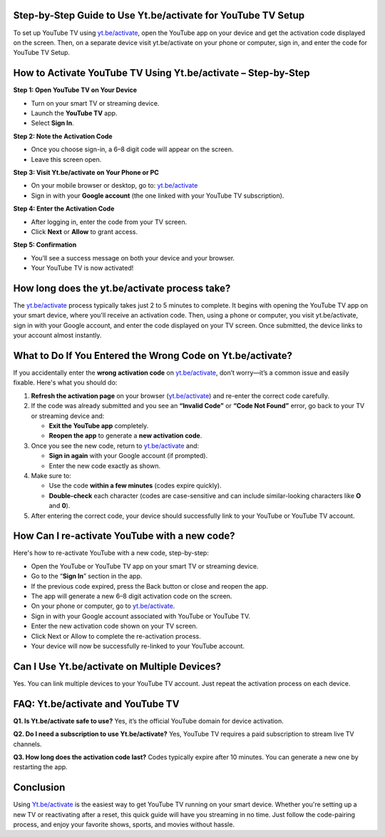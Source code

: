 Step-by-Step Guide to Use Yt.be/activate for YouTube TV Setup
===============================



To set up YouTube TV using `yt.be/activate <https://yt.be/activate>`_, open the YouTube app on your device and get the activation code displayed on the screen. Then, on a separate device visit yt.be/activate on your phone or computer, sign in, and enter the code for YouTube TV Setup.


.. image:: get-start-button.png
   :alt: Yt.be/activate
   :target:  
   :align: center



How to Activate YouTube TV Using Yt.be/activate – Step-by-Step
===============================================================

**Step 1: Open YouTube TV on Your Device**

- Turn on your smart TV or streaming device.
- Launch the **YouTube TV** app.
- Select **Sign In**.

**Step 2: Note the Activation Code**

- Once you choose sign-in, a 6–8 digit code will appear on the screen.
- Leave this screen open.

**Step 3: Visit Yt.be/activate on Your Phone or PC**

- On your mobile browser or desktop, go to: `yt.be/activate <https://yt.be/activate>`_
- Sign in with your **Google account** (the one linked with your YouTube TV subscription).

**Step 4: Enter the Activation Code**

- After logging in, enter the code from your TV screen.
- Click **Next** or **Allow** to grant access.

**Step 5: Confirmation**

- You’ll see a success message on both your device and your browser.
- Your YouTube TV is now activated!



How long does the yt.be/activate process take?
=======================

The `yt.be/activate <https://yt.be/activate>`_ process typically takes just 2 to 5 minutes to complete. It begins with opening the YouTube TV app on your smart device, where you'll receive an activation code. Then, using a phone or computer, you visit yt.be/activate, sign in with your Google account, and enter the code displayed on your TV screen. Once submitted, the device links to your account almost instantly. 


What to Do If You Entered the Wrong Code on Yt.be/activate?
==========================================================

If you accidentally enter the **wrong activation code** on `yt.be/activate <https://yt.be/activate>`_, don’t worry—it’s a common issue and easily fixable. Here's what you should do:

1. **Refresh the activation page** on your browser (`yt.be/activate <https://yt.be/activate>`_) and re-enter the correct code carefully.

2. If the code was already submitted and you see an **“Invalid Code”** or **“Code Not Found”** error, go back to your TV or streaming device and:

   - **Exit the YouTube app** completely.
   - **Reopen the app** to generate a **new activation code**.

3. Once you see the new code, return to `yt.be/activate <https://yt.be/activate>`_ and:

   - **Sign in again** with your Google account (if prompted).
   - Enter the new code exactly as shown.

4. Make sure to:

   - Use the code **within a few minutes** (codes expire quickly).
   - **Double-check** each character (codes are case-sensitive and can include similar-looking characters like **O** and **0**).

5. After entering the correct code, your device should successfully link to your YouTube or YouTube TV account.



How Can I re-activate YouTube with a new code?
=============================================

Here's how to re-activate YouTube with a new code, step-by-step:

- Open the YouTube or YouTube TV app on your smart TV or streaming device.

- Go to the “**Sign In**” section in the app.

- If the previous code expired, press the Back button or close and reopen the app.

- The app will generate a new 6–8 digit activation code on the screen.

- On your phone or computer, go to `yt.be/activate <https://yt.be/activate>`_.

- Sign in with your Google account associated with YouTube or YouTube TV.

- Enter the new activation code shown on your TV screen.

- Click Next or Allow to complete the re-activation process.

- Your device will now be successfully re-linked to your YouTube account.



Can I Use Yt.be/activate on Multiple Devices?
=============================================

Yes. You can link multiple devices to your YouTube TV account. Just repeat the activation process on each device.

FAQ: Yt.be/activate and YouTube TV
==================================

**Q1. Is Yt.be/activate safe to use?**  
Yes, it’s the official YouTube domain for device activation.

**Q2. Do I need a subscription to use Yt.be/activate?**  
Yes, YouTube TV requires a paid subscription to stream live TV channels.

**Q3. How long does the activation code last?**  
Codes typically expire after 10 minutes. You can generate a new one by restarting the app.

Conclusion
==========

Using `Yt.be/activate <https://yt.be/activate>`_ is the easiest way to get YouTube TV running on your smart device. Whether you're setting up a new TV or reactivating after a reset, this quick guide will have you streaming in no time. Just follow the code-pairing process, and enjoy your favorite shows, sports, and movies without hassle.
